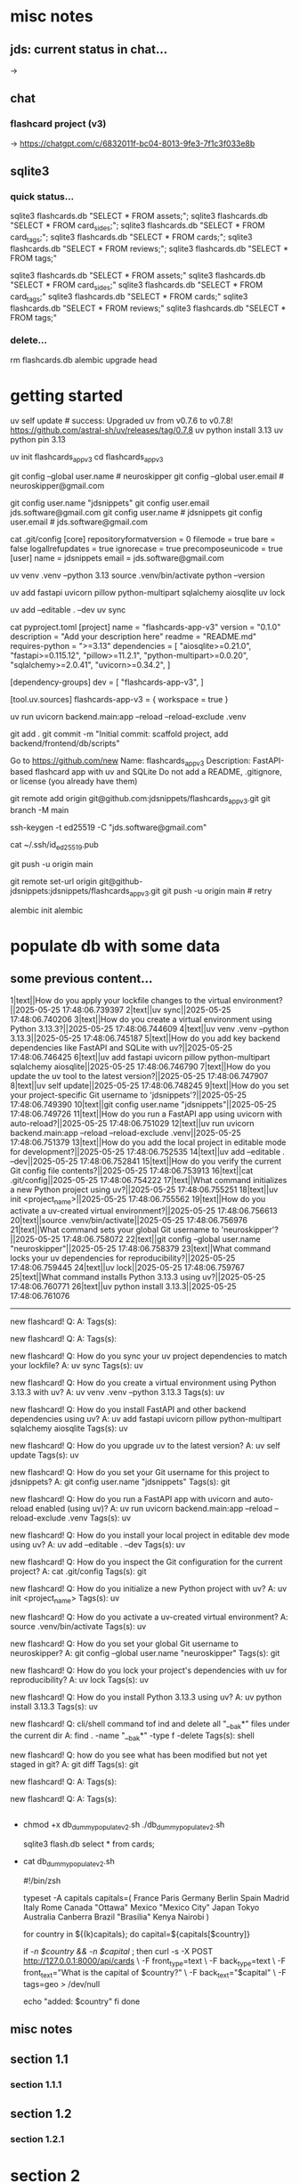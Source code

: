 #+STARTUP: indent          # note: to disable -> "noindent" or M-x org-indent-mode
#+OPTIONS: toc:2


* misc notes
** jds: current status in chat...
-> 

** chat
*** flashcard project (v3)
-> https://chatgpt.com/c/6832011f-bc04-8013-9fe3-7f1c3f033e8b
*** 


** sqlite3

*** quick status...

# all-at-once
   sqlite3 flashcards.db "SELECT * FROM assets;"; sqlite3 flashcards.db "SELECT * FROM card_sides;"; sqlite3 flashcards.db "SELECT * FROM card_tags;"; sqlite3 flashcards.db "SELECT * FROM cards;"; sqlite3 flashcards.db "SELECT * FROM reviews;"; sqlite3 flashcards.db "SELECT * FROM tags;"

# one-by-one (alpha)
   sqlite3 flashcards.db "SELECT * FROM assets;"
   sqlite3 flashcards.db "SELECT * FROM card_sides;"
   sqlite3 flashcards.db "SELECT * FROM card_tags;"
   sqlite3 flashcards.db "SELECT * FROM cards;"
   sqlite3 flashcards.db "SELECT * FROM reviews;"
   sqlite3 flashcards.db "SELECT * FROM tags;"


*** delete...
  rm flashcards.db
  alembic upgrade head
  


* getting started

      # ================ UV "global" setup STUFF =================
      uv self update              # success: Upgraded uv from v0.7.6 to v0.7.8! https://github.com/astral-sh/uv/releases/tag/0.7.8
      uv python install 3.13
      uv python pin 3.13
      
      uv init flashcards_app_v3
      cd flashcards_app_v3

      
      # ================ local GIT STUFF =================
      # check...
      git config --global user.name               # neuroskipper
      git config --global user.email              # neuroskipper@gmail.com

      # config for this repo
      git config user.name "jdsnippets"
      git config user.email jds.software@gmail.com
      git config user.name                        # jdsnippets
      git config user.email                       # jds.software@gmail.com
  
      cat .git/config
         [core]
                 repositoryformatversion = 0
                 filemode = true
                 bare = false
                 logallrefupdates = true
                 ignorecase = true
                 precomposeunicode = true
         [user]
                 name = jdsnippets
                 email = jds.software@gmail.com
  
  
      
      # ================ UV project setup STUFF =================
      uv venv .venv --python 3.13
      source .venv/bin/activate
      python --version
  
      uv add fastapi uvicorn pillow python-multipart sqlalchemy aiosqlite
      uv lock

      # create the first version of all dirs & files for the project (backend/... frontend/...)
      
      uv add --editable . --dev
      uv sync
  
  
      cat pyproject.toml 
         [project]
         name = "flashcards-app-v3"
         version = "0.1.0"
         description = "Add your description here"
         readme = "README.md"
         requires-python = ">=3.13"
         dependencies = [
             "aiosqlite>=0.21.0",
             "fastapi>=0.115.12",
             "pillow>=11.2.1",
             "python-multipart>=0.0.20",
             "sqlalchemy>=2.0.41",
             "uvicorn>=0.34.2",
         ]
         
         [dependency-groups]
         dev = [
             "flashcards-app-v3",
         ]
         
         [tool.uv.sources]
         flashcards-app-v3 = { workspace = true }
                     

      # test
      uv run uvicorn backend.main:app --reload --reload-exclude .venv


      git add .
      git commit -m "Initial commit: scaffold project, add backend/frontend/db/scripts"
         # ...  21 files changed, 741 insertions(+)
      

      # Create Remote GitHub Repo
           Go to https://github.com/new
           Name: flashcards_app_v3
           Description: FastAPI-based flashcard app with uv and SQLite
           Do not add a README, .gitignore, or license (you already have them)

          
      # connect and push

          # don't do this...
          #    git remote add origin https://github.com/jdsnippets/flashcards_app_v3.git
          #    since we'd be using HTTPS as the protocol scheme

          # instead, to use ssh, use the command shown below (git remote add origin git@github.com ...)
          #    best for day-to-day dev and pushing code
          git remote add origin git@github.com:jdsnippets/flashcards_app_v3.git
          git branch -M main


          # =================== ssh key: START =======================
          # do the following "once" (for this first git repo,
          # ...and afterwards it'll be all set for subsequent project
          ssh-keygen -t ed25519 -C "jds.software@gmail.com"
            # -> pass phrase:  c....#.S..
            #    this creates:
            #      ~/.ssh/id_ed25519      <- private key (keep secure)
            #      ~/.ssh/id_ed25519.pub  <- public key (you upload this to GitHub)
          cat ~/.ssh/id_ed25519.pub
            # -> copy the full contents (starts with ssh-ed25519...) and...
            # -> Go to: https://github.com/settings/keys
            # -> Click "New SSH key"
            # -> Paste the key
            # -> Give it a title like "jds_macbookair"

          # =================== ssh key: END =======================


          # and finally .... push to github!
          git push -u origin main
          # post-note: if error (wrong user -> "ERROR: Permission to jdsnippets/flashcards_app_v3.git denied to neuroskipper."
          git remote set-url origin git@github-jdsnippets:jdsnippets/flashcards_app_v3.git
          git push -u origin main   # retry

          
      # =================== DB & ALEMBIC INIT/SET UP =======================
      # migration setup sequence
      alembic init alembic

      # 
      # 
      # 
      # 
      # 

      
* populate db with some data
** some previous content...


1|text||How do you apply your lockfile changes to the virtual environment?||2025-05-25 17:48:06.739397
2|text||uv sync||2025-05-25 17:48:06.740206
3|text||How do you create a virtual environment using Python 3.13.3?||2025-05-25 17:48:06.744609
4|text||uv venv .venv --python 3.13.3||2025-05-25 17:48:06.745187
5|text||How do you add key backend dependencies like FastAPI and SQLite with uv?||2025-05-25 17:48:06.746425
6|text||uv add fastapi uvicorn pillow python-multipart sqlalchemy aiosqlite||2025-05-25 17:48:06.746790
7|text||How do you update the uv tool to the latest version?||2025-05-25 17:48:06.747907
8|text||uv self update||2025-05-25 17:48:06.748245
9|text||How do you set your project-specific Git username to 'jdsnippets'?||2025-05-25 17:48:06.749390
10|text||git config user.name "jdsnippets"||2025-05-25 17:48:06.749726
11|text||How do you run a FastAPI app using uvicorn with auto-reload?||2025-05-25 17:48:06.751029
12|text||uv run uvicorn backend.main:app --reload --reload-exclude .venv||2025-05-25 17:48:06.751379
13|text||How do you add the local project in editable mode for development?||2025-05-25 17:48:06.752535
14|text||uv add --editable . --dev||2025-05-25 17:48:06.752841
15|text||How do you verify the current Git config file contents?||2025-05-25 17:48:06.753913
16|text||cat .git/config||2025-05-25 17:48:06.754222
17|text||What command initializes a new Python project using uv?||2025-05-25 17:48:06.755251
18|text||uv init <project_name>||2025-05-25 17:48:06.755562
19|text||How do you activate a uv-created virtual environment?||2025-05-25 17:48:06.756613
20|text||source .venv/bin/activate||2025-05-25 17:48:06.756976
21|text||What command sets your global Git username to 'neuroskipper'?||2025-05-25 17:48:06.758072
22|text||git config --global user.name "neuroskipper"||2025-05-25 17:48:06.758379
23|text||What command locks your uv dependencies for reproducibility?||2025-05-25 17:48:06.759445
24|text||uv lock||2025-05-25 17:48:06.759767
25|text||What command installs Python 3.13.3 using uv?||2025-05-25 17:48:06.760771
26|text||uv python install 3.13.3||2025-05-25 17:48:06.761076


----------

new flashcard!
Q: 
A: 
Tags(s): 

new flashcard!
Q: 
A: 
Tags(s): 

new flashcard!
Q: How do you sync your uv project dependencies to match your lockfile?
A: uv sync
Tags(s): uv

new flashcard!
Q: How do you create a virtual environment using Python 3.13.3 with uv?
A: uv venv .venv --python 3.13.3
Tags(s): uv

new flashcard!
Q: How do you install FastAPI and other backend dependencies using uv?
A: uv add fastapi uvicorn pillow python-multipart sqlalchemy aiosqlite
Tags(s): uv

new flashcard!
Q: How do you upgrade uv to the latest version?
A: uv self update
Tags(s): uv

new flashcard!
Q: How do you set your Git username for this project to jdsnippets?
A: git config user.name "jdsnippets"
Tags(s): git

new flashcard!
Q: How do you run a FastAPI app with uvicorn and auto-reload enabled (using uv)?
A: uv run uvicorn backend.main:app --reload --reload-exclude .venv
Tags(s): uv

new flashcard!
Q: How do you install your local project in editable dev mode using uv?
A: uv add --editable . --dev
Tags(s): uv

new flashcard!
Q: How do you inspect the Git configuration for the current project?
A: cat .git/config
Tags(s): git

new flashcard!
Q: How do you initialize a new Python project with uv?
A: uv init <project_name>
Tags(s): uv

new flashcard!
Q: How do you activate a uv-created virtual environment?
A: source .venv/bin/activate
Tags(s): uv

new flashcard!
Q: How do you set your global Git username to neuroskipper?
A: git config --global user.name "neuroskipper"
Tags(s): git

new flashcard!
Q: How do you lock your project's dependencies with uv for reproducibility?
A: uv lock
Tags(s): uv

new flashcard!
Q: How do you install Python 3.13.3 using uv?
A: uv python install 3.13.3
Tags(s): uv

new flashcard!
Q: cli/shell command tof ind and delete all "__bak*" files under the current dir
A: find . -name "__bak*" -type f -delete
Tags(s): shell

new flashcard!
Q: how do you see what has been modified but not yet staged in git?
A: git diff
Tags(s): git

new flashcard!
Q: 
A: 
Tags(s): 

new flashcard!
Q: 
A: 
Tags(s): 









** 
  - chmod +x db_dummy_populate_v2.sh
    ./db_dummy_populate_v2.sh 

    # confirm
    sqlite3 flash.db
    select * from cards;


  - cat db_dummy_populate_v2.sh 

       #!/bin/zsh
       
       # --- Define capital city flashcards -------------------------
       typeset -A capitals
       capitals=(
         France Paris
         Germany Berlin
         Spain Madrid
         Italy Rome
         Canada "Ottawa"
         Mexico "Mexico City"
         Japan Tokyo
         Australia Canberra
         Brazil "Brasília"
         Kenya Nairobi
       )
       
       # --- Loop over each country and create a card ---------------
       for country in ${(k)capitals}; do
         capital=${capitals[$country]}
       
         # Only proceed if both country and capital are non-empty
         if [[ -n $country && -n $capital ]]; then
           curl -s -X POST http://127.0.0.1:8000/api/cards \
             -F front_type=text \
             -F back_type=text \
             -F front_text="What is the capital of $country?" \
             -F back_text="$capital" \
             -F tags=geo > /dev/null
       
           echo "added: $country"
         fi
       done




** misc notes
*** 
*** 
*** 

** section 1.1
*** section 1.1.1

** section 1.2
*** section 1.2.1

* section 2
** misc notes
*** 
*** 
*** 

** section 2.1
*** section 2.1.1

** section 2.2
*** section 2.2.1

* section 3
** misc notes
*** 
*** 
*** 

** section 3.1
*** section 3.1.1

** section 3.2
*** section 3.2.1
